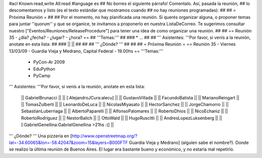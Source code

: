 #acl Known:read,write All:read
#language es
## No borres el siguiente párrafo! Comentalo. Así, pasada la reunión,
## lo descomentamos y listo (es el texto estándar que mostramos cuando
## no hay reuniones programadas):
##
## = Próxima Reunión =
##
## Por el momento, no hay planificada una reunión. Si querés organizar alguna, o proponer temas para juntar ''quorum'' y que se organice, te invitamos a proponerlo en nuestra ListaDeCorreo. Te sugerimos consultar nuestro ["Eventos/Reuniones/ReleaseProcedure"] para tener una idea de como organizar una reunión.
##
## == Reunión 35 - ¿día? ¿fecha? - ¿lugar? - ¿hora? ==
## '''Temas:'''
##
### * ...
##
## ''' Asistentes: '''Por favor, si venís a la reunión, anotate en esta lista:
##
### ||  ||
##
##
## ''' ¿Dónde? '''
##
##
##
= Próxima Reunión =
== Reunión 35 - Viernes 13/03/09 - Guardia Vieja y Medrano, Capital Federal - 19.00hs ==
'''Temas:'''

 * PyCon-Ar 2009
 * EduPython
 * PyCamp

''' Asistentes: '''Por favor, si venís a la reunión, anotate en esta lista:

 || GabrielBrunacci ||
 || [:AlejandroJCura:alecu] ||
 || GustavoVillada ||
 || FacundoBatista ||
 || MarianoReingart ||
 || TomasZulberti ||
 || LeonardoDeLuca ||
 || NicolasMiyasato ||
 || HectorSanchez ||
 || JorgeChamorro ||
 || SebastianLuberriaga ||
 || AlbertoPaparelli ||
 || AlfonsoPalomares ||
 || RobertoDhios ||
 || NicoEchaniz ||
 || RobertoRodríguez ||
 || NestorBalich ||
 || OttoWald ||
 || HugoRuscitti ||
 || AndresLopezLuksenberg ||
 || [:GabrielGenellina:GabrielGenellina >21hs :(] ||

''' ¿Dónde? '''  Una pizzería en [http://www.openstreetmap.org/?lat=-34.60065&lon=-58.42047&zoom=15&layers=B000FTF Guardia Vieja y Medrano] (alguien sabe el nombre?). Donde se realizo la última reunión de Buenos Aires. El lugar era bastante bueno y económico, y no estaría mal repetirlo.
